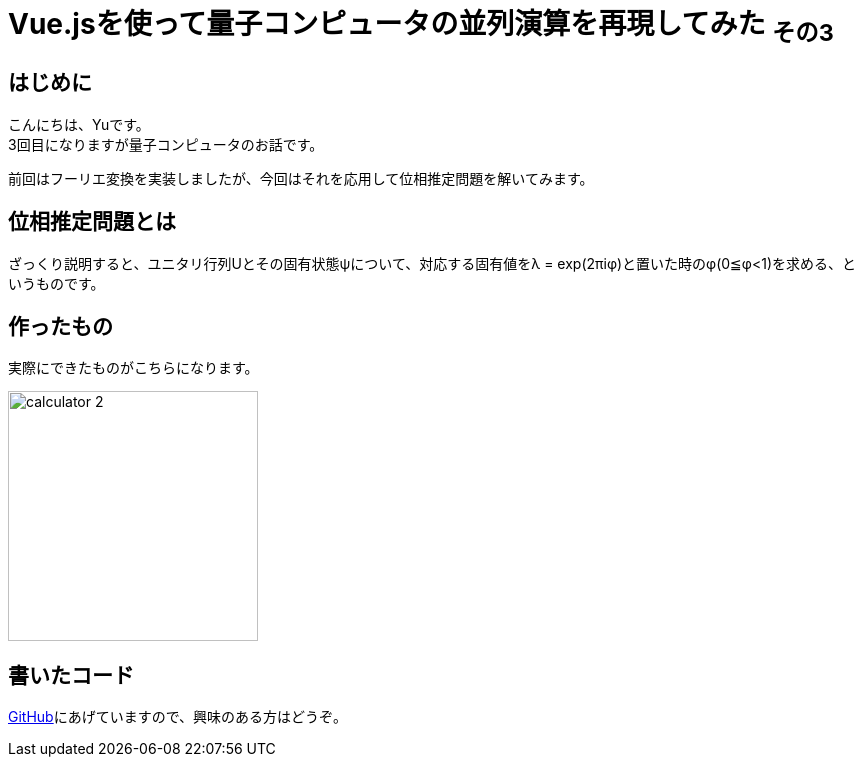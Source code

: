 # Vue.jsを使って量子コンピュータの並列演算を再現してみた ~その3~

:hp-tags: JavaScript, Vue.js, Yu

## はじめに
こんにちは、Yuです。 +
3回目になりますが量子コンピュータのお話です。

前回はフーリエ変換を実装しましたが、今回はそれを応用して位相推定問題を解いてみます。

## 位相推定問題とは
ざっくり説明すると、ユニタリ行列Uとその固有状態ψについて、対応する固有値をλ = exp(2πiφ)と置いた時のφ(0≦φ<1)を求める、というものです。

## 作ったもの
実際にできたものがこちらになります。

image:/images/yu/quantum/calculator_2.png[width="250"]


## 書いたコード
https://github.com/yutakahashi114/imitated_quantum_computer[GitHub]にあげていますので、興味のある方はどうぞ。 +
